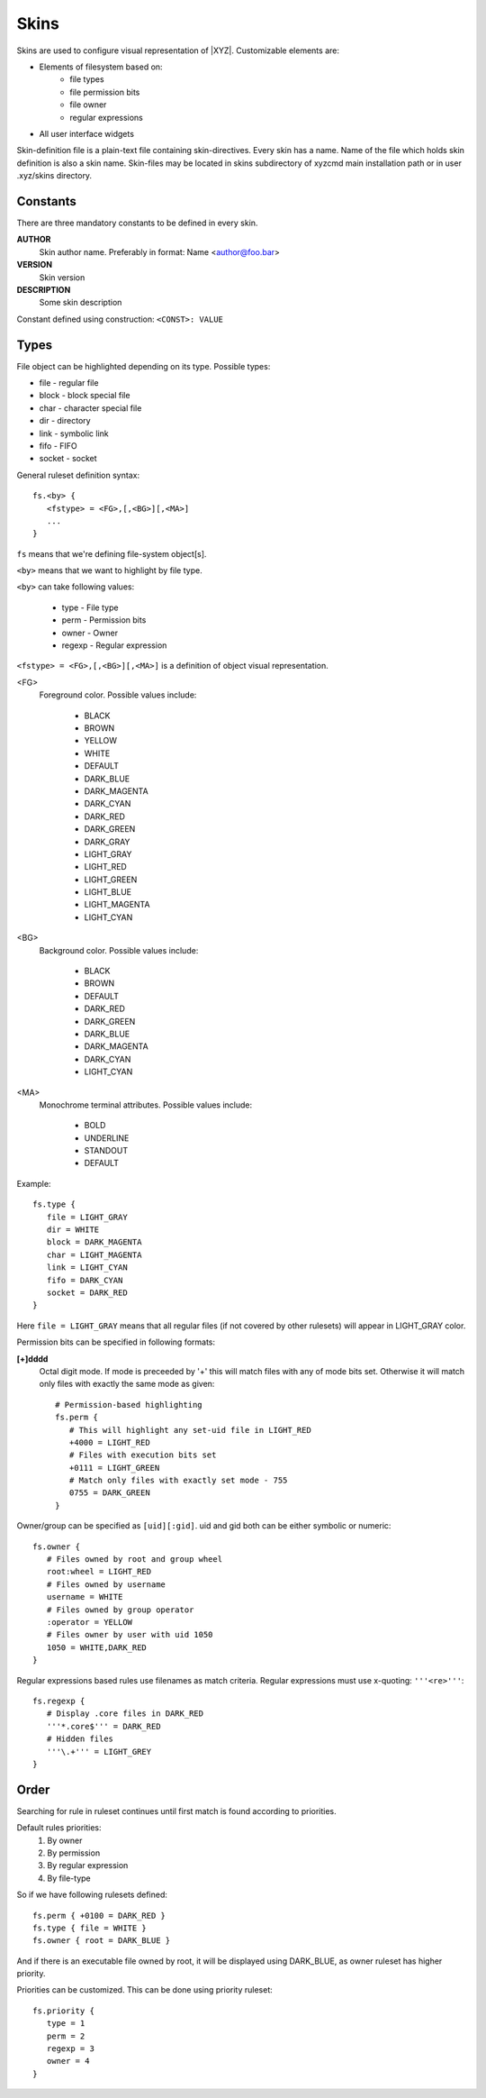 =====
Skins
=====

Skins are used to configure visual representation of |XYZ|.
Customizable elements are:

* Elements of filesystem based on:
   - file types
   - file permission bits
   - file owner
   - regular expressions
* All user interface widgets

Skin-definition file is a plain-text file containing skin-directives.
Every skin has a name. Name of the file which holds skin definition
is also a skin name.
Skin-files may be located in skins subdirectory of xyzcmd main installation
path or in user .xyz/skins directory.

Constants
---------

There are three mandatory constants to be defined in every skin.

**AUTHOR**
   Skin author name. Preferably in format: Name <author@foo.bar>

**VERSION**
   Skin version

**DESCRIPTION**
   Some skin description

Constant defined using construction: ``<CONST>: VALUE``

Types
-----

File object can be highlighted depending on its type.
Possible types:

* file       - regular file
* block      - block special file
* char       - character special file
* dir        - directory
* link       - symbolic link
* fifo       - FIFO
* socket     - socket

General ruleset definition syntax::

   fs.<by> {
      <fstype> = <FG>,[,<BG>][,<MA>]
      ...
   }

``fs`` means that we're defining file-system object[s].

``<by>`` means that we want to highlight by file type.

``<by>`` can take following values:

   * type     - File type
   * perm     - Permission bits
   * owner    - Owner
   * regexp   - Regular expression

``<fstype> = <FG>,[,<BG>][,<MA>]`` is a definition of object visual
representation.

<FG> 
   Foreground color. Possible values include:

      * BLACK
      * BROWN
      * YELLOW
      * WHITE
      * DEFAULT
      * DARK_BLUE
      * DARK_MAGENTA
      * DARK_CYAN
      * DARK_RED
      * DARK_GREEN
      * DARK_GRAY
      * LIGHT_GRAY
      * LIGHT_RED
      * LIGHT_GREEN
      * LIGHT_BLUE
      * LIGHT_MAGENTA
      * LIGHT_CYAN

<BG>
   Background color. Possible values include:

      * BLACK
      * BROWN
      * DEFAULT
      * DARK_RED
      * DARK_GREEN
      * DARK_BLUE
      * DARK_MAGENTA
      * DARK_CYAN
      * LIGHT_CYAN

<MA>
   Monochrome terminal attributes. Possible values include:

      * BOLD
      * UNDERLINE
      * STANDOUT
      * DEFAULT

Example::

   fs.type {
      file = LIGHT_GRAY
      dir = WHITE
      block = DARK_MAGENTA
      char = LIGHT_MAGENTA
      link = LIGHT_CYAN
      fifo = DARK_CYAN
      socket = DARK_RED
   }

Here ``file = LIGHT_GRAY`` means that all regular files (if not covered by
other rulesets) will appear in LIGHT_GRAY color.

Permission bits can be specified in following formats:

**[+]dddd**
   Octal digit mode. If mode is preceeded by '+' this will
   match files with any of mode bits set. Otherwise it will
   match only files with exactly the same mode as given::

      # Permission-based highlighting
      fs.perm {
         # This will highlight any set-uid file in LIGHT_RED
         +4000 = LIGHT_RED
         # Files with execution bits set
         +0111 = LIGHT_GREEN
         # Match only files with exactly set mode - 755
         0755 = DARK_GREEN
      }

Owner/group can be specified as ``[uid][:gid]``. uid and gid both can be either
symbolic or numeric::

   fs.owner {
      # Files owned by root and group wheel
      root:wheel = LIGHT_RED
      # Files owned by username
      username = WHITE
      # Files owned by group operator
      :operator = YELLOW
      # Files owner by user with uid 1050
      1050 = WHITE,DARK_RED
   }

Regular expressions based rules use filenames as match criteria.
Regular expressions must use x-quoting: ``'''<re>'''``::

   fs.regexp {
      # Display .core files in DARK_RED
      '''*.core$''' = DARK_RED
      # Hidden files
      '''\.+''' = LIGHT_GREY
   }

Order
-----

Searching for rule in ruleset continues until first match is found
according to priorities.

Default rules priorities:
   1. By owner
   #. By permission
   #. By regular expression
   #. By file-type

So if we have following rulesets defined::

   fs.perm { +0100 = DARK_RED }
   fs.type { file = WHITE }
   fs.owner { root = DARK_BLUE }

And if there is an executable file owned by root, it will be displayed using
DARK_BLUE, as owner ruleset has higher priority.

Priorities can be customized. This can be done using priority ruleset::

   fs.priority {
      type = 1
      perm = 2
      regexp = 3
      owner = 4
   }

